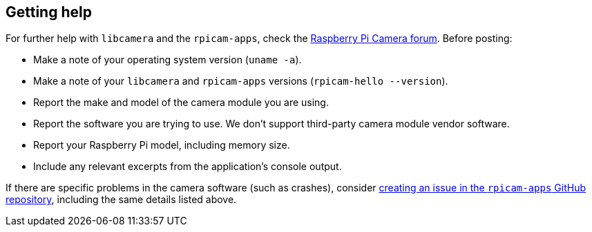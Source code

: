 == Getting help

For further help with `libcamera` and the `rpicam-apps`, check the https://forums.raspberrypi.com/viewforum.php?f=43[Raspberry Pi Camera forum]. Before posting:

* Make a note of your operating system version (`uname -a`).

* Make a note of your `libcamera` and `rpicam-apps` versions (`rpicam-hello --version`).

* Report the make and model of the camera module you are using.

* Report the software you are trying to use. We don't support third-party camera module vendor software.

* Report your Raspberry Pi model, including memory size.

* Include any relevant excerpts from the application's console output.

If there are specific problems in the camera software (such as crashes), consider https://github.com/raspberrypi/rpicam-apps[creating an issue in the `rpicam-apps` GitHub repository], including the same details listed above.
